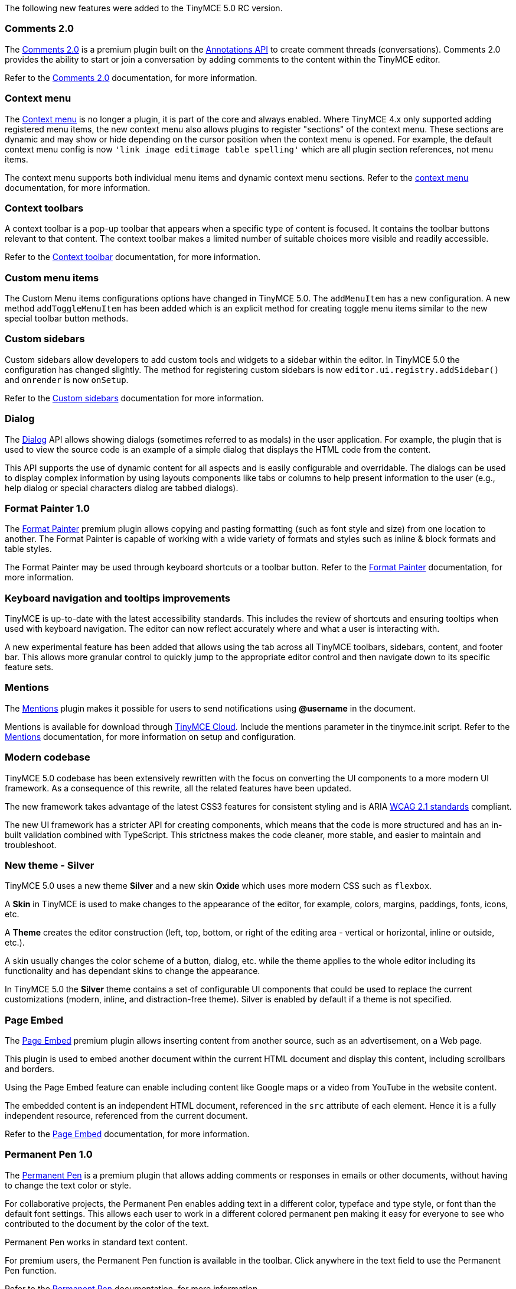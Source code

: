 The following new features were added to the TinyMCE 5.0 RC version.

=== Comments 2.0

The xref:tiny-comments.adoc[Comments 2.0] is a premium plugin built on the xref:annotations.adoc[Annotations API] to create comment threads (conversations). Comments 2.0 provides the ability to start or join a conversation by adding comments to the content within the TinyMCE editor.

Refer to the xref:comments.adoc[Comments 2.0] documentation, for more information.

=== Context menu

The link:{url}/docs-4x/plugins/contextmenu/[Context menu] is no longer a plugin, it is part of the core and always enabled. Where TinyMCE 4.x only supported adding registered menu items, the new context menu also allows plugins to register "sections" of the context menu. These sections are dynamic and may show or hide depending on the cursor position when the context menu is opened. For example, the default context menu config is now `'link image editimage table spelling'` which are all plugin section references, not menu items.

The context menu supports both individual menu items and dynamic context menu sections. Refer to the xref:contextmenu.adoc[context menu] documentation, for more information.

=== Context toolbars

A context toolbar is a pop-up toolbar that appears when a specific type of content is focused. It contains the toolbar buttons relevant to that content. The context toolbar makes a limited number of suitable choices more visible and readily accessible.

Refer to the xref:contexttoolbar.adoc[Context toolbar] documentation, for more information.

=== Custom menu items

The Custom Menu items configurations options have changed in TinyMCE 5.0. The `addMenuItem` has a new configuration. A new method `addToggleMenuItem` has been added which is an explicit method for creating toggle menu items similar to the new special toolbar button methods.

=== Custom sidebars

Custom sidebars allow developers to add custom tools and widgets to a sidebar within the editor. In TinyMCE 5.0 the configuration has changed slightly. The method for registering custom sidebars is now `editor.ui.registry.addSidebar()` and `onrender` is now `onSetup`.

Refer to the xref:customsidebar.adoc[Custom sidebars] documentation for more information.

=== Dialog

The xref:dialog.adoc[Dialog] API allows showing dialogs (sometimes referred to as modals) in the user application. For example, the plugin that is used to view the source code is an example of a simple dialog that displays the HTML code from the content.

This API supports the use of dynamic content for all aspects and is easily configurable and overridable. The dialogs can be used to display complex information by using layouts components like tabs or columns to help present information to the user (e.g., help dialog or special characters dialog are tabbed dialogs).

=== Format Painter 1.0

The xref:enterprise-formatpainter.adoc[Format Painter] premium plugin allows copying and pasting formatting (such as font style and size) from one location to another. The Format Painter is capable of working with a wide variety of formats and styles such as inline & block formats and table styles.

The Format Painter may be used through keyboard shortcuts or a toolbar button. Refer to the xref:premium-formatpainter.adoc[Format Painter] documentation, for more information.

=== Keyboard navigation and tooltips improvements

TinyMCE is up-to-date with the latest accessibility standards. This includes the review of shortcuts and ensuring tooltips when used with keyboard navigation. The editor can now reflect accurately where and what a user is interacting with.

A new experimental feature has been added that allows using the tab across all TinyMCE toolbars, sidebars, content, and footer bar. This allows more granular control to quickly jump to the appropriate editor control and then navigate down to its specific feature sets.

=== Mentions

The xref:enterprise-mentions.adoc[Mentions] plugin makes it possible for users to send notifications using *@username* in the document.

Mentions is available for download through xref:editor-and-features.adoc[TinyMCE Cloud]. Include the mentions parameter in the tinymce.init script. Refer to the xref:premium-mentions.adoc[Mentions] documentation, for more information on setup and configuration.

=== Modern codebase

TinyMCE 5.0 codebase has been extensively rewritten with the focus on converting the UI components to a more modern UI framework. As a consequence of this rewrite, all the related features have been updated.

The new framework takes advantage of the latest CSS3 features for consistent styling and is ARIA https://www.w3.org/WAI/standards-guidelines/wcag/[WCAG 2.1 standards] compliant.

The new UI framework has a stricter API for creating components, which means that the code is more structured and has an in-built validation combined with TypeScript. This strictness makes the code cleaner, more stable, and easier to maintain and troubleshoot.

=== New theme - Silver

TinyMCE  5.0 uses a new theme *Silver* and a new skin *Oxide* which uses more modern CSS such as `flexbox`.

A *Skin* in TinyMCE is used to make changes to the appearance of the editor, for example, colors, margins, paddings, fonts, icons, etc.

A *Theme* creates the editor construction (left, top, bottom, or right of the editing area - vertical or horizontal, inline or outside, etc.).

A skin usually changes the color scheme of a button, dialog, etc. while the theme applies to the whole editor including its functionality and has dependant skins to change the appearance.

In TinyMCE 5.0 the *Silver* theme contains a set of configurable UI components that could be used to replace the current customizations (modern, inline, and distraction-free theme). Silver is enabled by default if a theme is not specified.

=== Page Embed

The xref:enterprise-pageembed.adoc[Page Embed] premium plugin allows inserting content from another source, such as an advertisement, on a Web page.

This plugin is used to embed another document within the current HTML document and display this content, including scrollbars and borders.

Using the Page Embed feature can enable including content like Google maps or a video from YouTube in the website content.

The embedded content is an independent HTML document, referenced in the `src` attribute of each element. Hence it is a fully independent resource, referenced from the current document.

Refer to the xref:premium-pageembed.adoc[Page Embed] documentation, for more information.

=== Permanent Pen 1.0

The xref:enterprise-permanentpen.adoc[Permanent Pen] is a premium plugin that allows adding comments or responses in emails or other documents, without having to change the text color or style.

For collaborative projects, the Permanent Pen enables adding text in a different color, typeface and type style, or font than the default font settings. This allows each user to work in a different colored permanent pen making it easy for everyone to see who contributed to the document by the color of the text.

Permanent Pen works in standard text content.

For premium users, the Permanent Pen function is available in the toolbar. Click anywhere in the text field to use the Permanent Pen function.

Refer to the xref:premium-permanentpen.adoc[Permanent Pen] documentation, for more information.

=== Tables

Creating and configuring tables in TinyMCE 5.0 is simpler.

This feature has been enhanced by modifying the code to ensure the styles are correct and consistent. The *Styles* text field has been removed from the advanced table properties dialogs. The dialog configuration is now much less confronting and confusing for non-developers.

`Border` input field in the table properties dialog is now called `Border width` for clarity. Refer to the xref:table.adoc[Tables] documentation, for more information. Tables are enriched with the following new additions:

* *Using CSS for styling* - TinyMCE 5.0 uses CSS more for styling. Thus few legacy and outdated data attributes that were being configured on tables, rows, and cells and no longer adhered to the industry best practices, were removed. HTML is now cleaner and shorter.
* *Autofill values* - In TinyMCE 5.0, the *Autofill* feature is used while opening a properties dialog with a single table, row, or cell selected. The dialog will fill automatically with the relevant existing values. In TinyMCE 4.x., if multiple rows or cells are selected to open the relevant properties dialog, all the dialog fields are left blank. In TinyMCE 5.0, fields which have the same values for all the selected rows or cells are filled automatically, and the fields which have no existing value or have different values are left empty.

=== Toolbar buttons

TinyMCE 5.0 uses SVG icons for a better crisp look. Buttons are now added via methods in `editor.ui.registry` rather than `editor` e.g. `editor.ui.registry.addButton()` instead of `editor.addButton()`. The list of all registered toolbar buttons is also now in `editor.ui.registry` e.g. `editor.ui.registry.getAll().buttons` rather than `editor.buttons`.

To make the creation of custom toolbar buttons easier, new methods were added for split, toggle, and menu toolbar buttons with configuration options specific to the button type.

Refer to the xref:toolbarbuttons.adoc[Toolbar buttons] documentation, for more information.

=== Menu items

Menu items are now added via methods in `editor.ui.registry` rather than `editor` e.g. `editor.ui.registry.addMenuItem()` instead of `editor.addMenuItem()`. The list of all registered menu items is also now in `editor.ui.registry` e.g. `editor.ui.registry.getAll().menuItems` rather than `editor.menuItems`.

=== UI accessibility

The new TinyMCE 5.0 editor has improved UI accessibility for a diverse set of users. Tiny is committed to adhering to WCAG 2.1 standards to ensure content is accessible to everyone.

TinyMCE 5.0 conforms to WCAG 2.1 standards and has a stricter editor UI and workflow to offer a much more accessibility-compliant interface and a consistent workflow. TinyMCE UI can be mouse or keyboard driven.

The new UI delivers a consistent user experience when used with screen readers or browsers in various modes like high contrast on both mobile and desktop platforms. While this may impact a developer's customization abilities, they receive a more overall consistent user experience.
